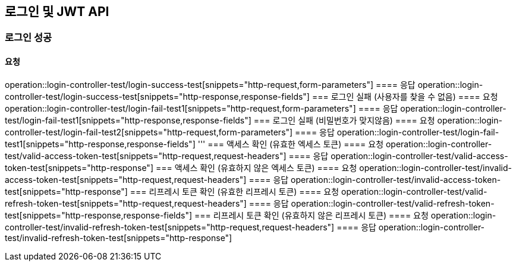 == 로그인 및 JWT API
=== 로그인 성공
==== 요청
operation::login-controller-test/login-success-test[snippets="http-request,form-parameters"]
==== 응답
operation::login-controller-test/login-success-test[snippets="http-response,response-fields"]
=== 로그인 실패 (사용자를 찾을 수 없음)
==== 요청
operation::login-controller-test/login-fail-test1[snippets="http-request,form-parameters"]
==== 응답
operation::login-controller-test/login-fail-test1[snippets="http-response,response-fields"]
=== 로그인 실패 (비밀번호가 맞지않음)
==== 요청
operation::login-controller-test/login-fail-test2[snippets="http-request,form-parameters"]
==== 응답
operation::login-controller-test/login-fail-test1[snippets="http-response,response-fields"]
'''
=== 액세스 확인 (유효한 엑세스 토큰)
==== 요청
operation::login-controller-test/valid-access-token-test[snippets="http-request,request-headers"]
==== 응답
operation::login-controller-test/valid-access-token-test[snippets="http-response"]
=== 액세스 확인 (유효하지 않은 엑세스 토큰)
==== 요청
operation::login-controller-test/invalid-access-token-test[snippets="http-request,request-headers"]
==== 응답
operation::login-controller-test/invalid-access-token-test[snippets="http-response"]
=== 리프레시 토큰 확인 (유효한 리프레시 토큰)
==== 요청
operation::login-controller-test/valid-refresh-token-test[snippets="http-request,request-headers"]
==== 응답
operation::login-controller-test/valid-refresh-token-test[snippets="http-response,response-fields"]
=== 리프레시 토큰 확인 (유효하지 않은 리프레시 토큰)
==== 요청
operation::login-controller-test/invalid-refresh-token-test[snippets="http-request,request-headers"]
==== 응답
operation::login-controller-test/invalid-refresh-token-test[snippets="http-response"]

